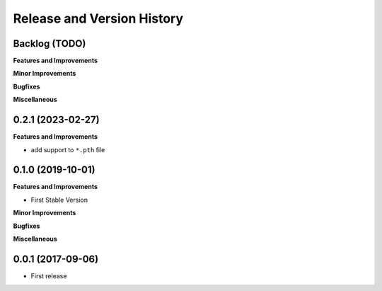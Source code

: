 .. _release_history:

Release and Version History
==============================================================================


Backlog (TODO)
~~~~~~~~~~~~~~~~~~~~~~~~~~~~~~~~~~~~~~~~~~~~~~~~~~~~~~~~~~~~~~~~~~~~~~~~~~~~~~
**Features and Improvements**

**Minor Improvements**

**Bugfixes**

**Miscellaneous**


0.2.1 (2023-02-27)
~~~~~~~~~~~~~~~~~~~~~~~~~~~~~~~~~~~~~~~~~~~~~~~~~~~~~~~~~~~~~~~~~~~~~~~~~~~~~~
**Features and Improvements**

- add support to ``*.pth`` file


0.1.0 (2019-10-01)
~~~~~~~~~~~~~~~~~~~~~~~~~~~~~~~~~~~~~~~~~~~~~~~~~~~~~~~~~~~~~~~~~~~~~~~~~~~~~~
**Features and Improvements**

- First Stable Version

**Minor Improvements**

**Bugfixes**

**Miscellaneous**


0.0.1 (2017-09-06)
~~~~~~~~~~~~~~~~~~~~~~~~~~~~~~~~~~~~~~~~~~~~~~~~~~~~~~~~~~~~~~~~~~~~~~~~~~~~~~

- First release